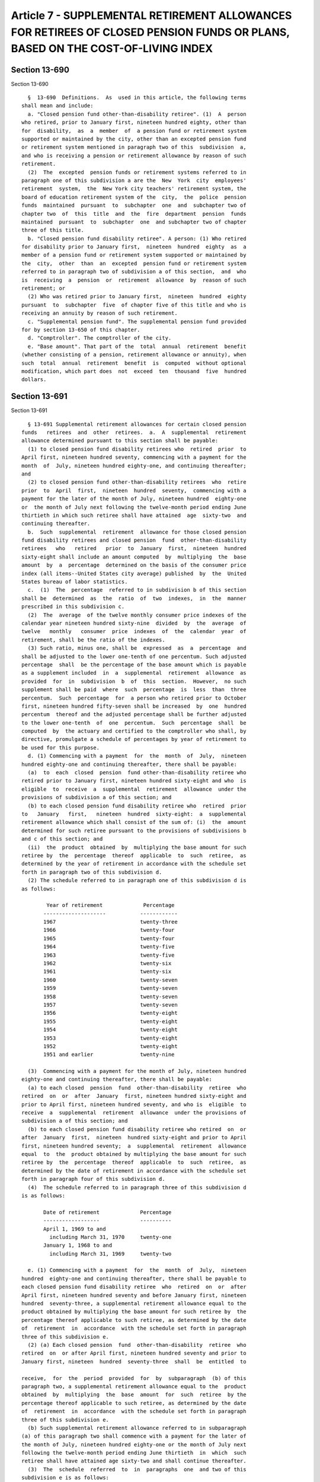 Article 7 - SUPPLEMENTAL RETIREMENT ALLOWANCES FOR RETIREES OF CLOSED PENSION FUNDS OR PLANS, BASED ON THE COST-OF-LIVING INDEX
===============================================================================================================================

Section 13-690
--------------

Section 13-690 ::    
        
     
        §  13-690  Definitions.  As  used in this article, the following terms
      shall mean and include:
        a. "Closed pension fund other-than-disability retiree". (1)  A  person
      who retired, prior to January first, nineteen hundred eighty, other than
      for  disability,  as  a  member  of  a pension fund or retirement system
      supported or maintained by the city, other than an excepted pension fund
      or retirement system mentioned in paragraph two of this  subdivision  a,
      and who is receiving a pension or retirement allowance by reason of such
      retirement.
        (2)  The  excepted  pension funds or retirement systems referred to in
      paragraph one of this subdivision a are the  New  York  city  employees'
      retirement  system,  the  New York city teachers' retirement system, the
      board of education retirement system of the  city,  the  police  pension
      funds  maintained  pursuant  to  subchapter  one  and  subchapter two of
      chapter two  of  this  title  and  the  fire  department  pension  funds
      maintained  pursuant  to  subchapter  one  and subchapter two of chapter
      three of this title.
        b. "Closed pension fund disability retiree". A person: (1) Who retired
      for disability prior to January first,  nineteen  hundred  eighty  as  a
      member of a pension fund or retirement system supported or maintained by
      the  city,  other  than  an  excepted  pension fund or retirement system
      referred to in paragraph two of subdivision a of this section,  and  who
      is  receiving  a  pension  or  retirement  allowance  by  reason of such
      retirement; or
        (2) Who was retired prior to January first,  nineteen  hundred  eighty
      pursuant  to  subchapter  five  of chapter five of this title and who is
      receiving an annuity by reason of such retirement.
        c. "Supplemental pension fund". The supplemental pension fund provided
      for by section 13-650 of this chapter.
        d. "Comptroller". The comptroller of the city.
        e. "Base amount". That part of the  total  annual  retirement  benefit
      (whether consisting of a pension, retirement allowance or annuity), when
      such  total  annual  retirement  benefit  is  computed  without optional
      modification, which part does  not  exceed  ten  thousand  five  hundred
      dollars.
    
    
    
    
    
    
    

Section 13-691
--------------

Section 13-691 ::    
        
     
        § 13-691 Supplemental retirement allowances for certain closed pension
      funds   retirees  and  other  retirees.  a.  A  supplemental  retirement
      allowance determined pursuant to this section shall be payable:
        (1) to closed pension fund disability retirees who  retired  prior  to
      April first, nineteen hundred seventy, commencing with a payment for the
      month  of  July, nineteen hundred eighty-one, and continuing thereafter;
      and
        (2) to closed pension fund other-than-disability retirees  who  retire
      prior  to  April  first,  nineteen  hundred  seventy,  commencing with a
      payment for the later of the month of July, nineteen hundred  eighty-one
      or  the month of July next following the twelve-month period ending June
      thirtieth in which such retiree shall have attained  age  sixty-two  and
      continuing thereafter.
        b.  Such  supplemental  retirement  allowance for those closed pension
      fund disability retirees and closed pension  fund  other-than-disability
      retirees   who   retired   prior  to  January  first,  nineteen  hundred
      sixty-eight shall include an amount computed  by  multiplying  the  base
      amount  by  a  percentage  determined on the basis of the consumer price
      index (all items--United States city average) published  by  the  United
      States bureau of labor statistics.
        c.  (1)  The  percentage  referred to in subdivision b of this section
      shall be  determined  as  the  ratio  of  two  indexes,  in  the  manner
      prescribed in this subdivision c.
        (2)  The  average  of the twelve monthly consumer price indexes of the
      calendar year nineteen hundred sixty-nine  divided  by  the  average  of
      twelve   monthly   consumer  price  indexes  of  the  calendar  year  of
      retirement, shall be the ratio of the indexes.
        (3) Such ratio, minus one, shall be  expressed  as  a  percentage  and
      shall be adjusted to the lower one-tenth of one percentum. Such adjusted
      percentage  shall  be the percentage of the base amount which is payable
      as a supplement included  in  a  supplemental  retirement  allowance  as
      provided  for  in  subdivision  b  of  this  section.  However,  no such
      supplement shall be paid  where  such  percentage  is  less  than  three
      percentum.  Such  percentage  for  a person who retired prior to October
      first, nineteen hundred fifty-seven shall be increased  by  one  hundred
      percentum  thereof and the adjusted percentage shall be further adjusted
      to the lower one-tenth  of  one  percentum.  Such  percentage  shall  be
      computed  by  the actuary and certified to the comptroller who shall, by
      directive, promulgate a schedule of percentages by year of retirement to
      be used for this purpose.
        d. (1) Commencing with a payment  for  the  month  of  July,  nineteen
      hundred eighty-one and continuing thereafter, there shall be payable:
        (a)  to  each  closed  pension  fund other-than-disability retiree who
      retired prior to January first, nineteen hundred sixty-eight and who  is
      eligible  to  receive  a  supplemental  retirement  allowance  under the
      provisions of subdivision a of this section; and
        (b) to each closed pension fund disability retiree who  retired  prior
      to   January   first,   nineteen  hundred  sixty-eight:  a  supplemental
      retirement allowance which shall consist of the sum of: (i)  the  amount
      determined for such retiree pursuant to the provisions of subdivisions b
      and c of this section; and
        (ii)  the  product  obtained  by  multiplying the base amount for such
      retiree by  the  percentage  thereof  applicable  to  such  retiree,  as
      determined by the year of retirement in accordance with the schedule set
      forth in paragraph two of this subdivision d.
        (2) The schedule referred to in paragraph one of this subdivision d is
      as follows:
    
              Year of retirement             Percentage
             --------------------           ------------
             1967                           twenty-three
             1966                           twenty-four
             1965                           twenty-four
             1964                           twenty-five
             1963                           twenty-five
             1962                           twenty-six
             1961                           twenty-six
             1960                           twenty-seven
             1959                           twenty-seven
             1958                           twenty-seven
             1957                           twenty-seven
             1956                           twenty-eight
             1955                           twenty-eight
             1954                           twenty-eight
             1953                           twenty-eight
             1952                           twenty-eight
             1951 and earlier               twenty-nine
     
        (3)  Commencing with a payment for the month of July, nineteen hundred
      eighty-one and continuing thereafter, there shall be payable:
        (a) to each closed  pension  fund  other-than-disability  retiree  who
      retired  on  or  after  January  first, nineteen hundred sixty-eight and
      prior to April first, nineteen hundred seventy, and who is  eligible  to
      receive  a  supplemental  retirement  allowance  under the provisions of
      subdivision a of this section; and
        (b) to each closed pension fund disability retiree who retired  on  or
      after  January  first,  nineteen  hundred sixty-eight and prior to April
      first, nineteen hundred seventy;  a  supplemental  retirement  allowance
      equal  to  the  product obtained by multiplying the base amount for such
      retiree by  the  percentage  thereof  applicable  to  such  retiree,  as
      determined by the date of retirement in accordance with the schedule set
      forth in paragraph four of this subdivision d.
        (4)  The schedule referred to in paragraph three of this subdivision d
      is as follows:
     
             Date of retirement             Percentage
             ------------------             ----------
             April 1, 1969 to and
               including March 31, 1970     twenty-one
             January 1, 1968 to and
               including March 31, 1969     twenty-two
     
        e. (1) Commencing with a payment  for  the  month  of  July,  nineteen
      hundred  eighty-one and continuing thereafter, there shall be payable to
      each closed pension fund disability retiree  who  retired  on  or  after
      April first, nineteen hundred seventy and before January first, nineteen
      hundred  seventy-three, a supplemental retirement allowance equal to the
      product obtained by multiplying the base amount for such retiree by  the
      percentage thereof applicable to such retiree, as determined by the date
      of  retirement  in  accordance  with the schedule set forth in paragraph
      three of this subdivision e.
        (2) (a) Each closed pension  fund  other-than-disability  retiree  who
      retired  on  or after April first, nineteen hundred seventy and prior to
      January first, nineteen  hundred  seventy-three  shall  be  entitled  to
    
      receive,  for  the  period  provided  for  by  subparagraph  (b) of this
      paragraph two, a supplemental retirement allowance equal to the  product
      obtained  by  multiplying  the  base  amount  for  such  retiree  by the
      percentage thereof applicable to such retiree, as determined by the date
      of  retirement  in  accordance  with the schedule set forth in paragraph
      three of this subdivision e.
        (b) Such supplemental retirement allowance referred to in subparagraph
      (a) of this paragraph two shall commence with a payment for the later of
      the month of July, nineteen hundred eighty-one or the month of July next
      following the twelve-month period ending June thirtieth  in  which  such
      retiree shall have attained age sixty-two and shall continue thereafter.
        (3)  The  schedule  referred  to  in  paragraphs  one  and two of this
      subdivision e is as follows:
     
            Date of retirement              Percentage
            ------------------              ----------
            April 1, l970 to
              and including
              December 31, 1971             eight
            1972 calendar year              seven
     
        f. (1) Commencing with a payment  for  the  month  of  July,  nineteen
      hundred  eighty-two and continuing thereafter, there shall be payable to
      each closed pension fund  disability  retiree  who  retired  during  the
      calendar  year nineteen hundred seventy-three, a supplemental retirement
      allowance equal to the product obtained by multiplying the  base  amount
      for such retiree by six per centum.
        (2)  (a)  Each  closed  pension fund other-than-disability retiree who
      retired during the calendar year nineteen hundred seventy-three shall be
      entitled to receive, for the period provided for by subparagraph (b)  of
      this  paragraph  two,  a  supplemental retirement allowance equal to the
      product obtained by multiplying the base amount for such retiree by  six
      per centum.
        (b) Such supplemental retirement allowance referred to in subparagraph
      (a) of this paragraph two shall commence with a payment for the later of
      the month of July, nineteen hundred eighty-two or the month of July next
      following  the  twelve-month  period ending June thirtieth in which such
      retiree shall have attained age sixty-two and shall continue thereafter.
        g. (1) Commencing with a payment  for  the  month  of  July,  nineteen
      hundred  eighty-three  and continuing thereafter, there shall be payable
      to each closed pension fund disability retiree who retired on  or  after
      January  first,  nineteen hundred seventy-four and before January first,
      nineteen hundred  seventy-seven,  a  supplemental  retirement  allowance
      equal  to  the  product obtained by multiplying the base amount for such
      retiree by  the  percentage  thereof  applicable  to  such  retiree,  as
      determined by the date of retirement in accordance with the schedule set
      forth in paragraph three of this subdivision g.
        (2)  (a)  Each  closed  pension fund other-than-disability retiree who
      retired on or after January first,  nineteen  hundred  seventy-four  and
      prior to January first, nineteen hundred seventy-seven shall be entitled
      to  receive,  for  the  period  provided for by subparagraph (b) of this
      paragraph two, a supplemental retirement allowance equal to the  product
      obtained  by  multiplying  the  base  amount  for  such  retiree  by the
      percentage thereof applicable to such retiree, as determined by the date
      of retirement in accordance with the schedule  set  forth  in  paragraph
      three of this subdivision g.
        (b) Such supplemental retirement allowance referred to in subparagraph
      (a) of this paragraph two shall commence with a payment for the later of
    
      the  month  of  July, nineteen hundred eighty-three or the month of July
      next following the twelve-month period ending June  thirtieth  in  which
      such  retiree  shall  have  attained  age  sixty-two  and shall continue
      thereafter.
        (3)  The  schedule  referred  to  in  paragraphs  one  and two of this
      subdivision g is as follows:
     
             Date of retirement        Percentage
             ------------------        ----------
             1974 calendar year        five
             1975 calendar year        four
             1976 calendar year        three
     
        h. (1) Commencing with a payment  for  the  month  of  July,  nineteen
      hundred eighty-four and continuing thereafter, there shall be payable to
      each  closed  pension  fund  disability  retiree who retired on or after
      January first, nineteen hundred seventy-seven and before January  first,
      nineteen hundred seventy-nine, a supplemental retirement allowance equal
      to  the product obtained by multiplying the base amount for such retiree
      by three per centum.
        (2) (a) Each closed pension  fund  other-than-disability  retiree  who
      retired  on  or  after January first, nineteen hundred seventy-seven and
      prior to January first, nineteen hundred seventy-nine shall be  entitled
      to  receive,  for  the  period  provided for by subparagraph (b) of this
      paragraph two, a supplemental retirement allowance equal to the  product
      obtained  by  multiplying  the  base  amount  for  such  retiree  by the
      percentage thereof applicable to such retiree, as determined by the date
      of retirement in accordance with the schedule  set  forth  in  paragraph
      three of this subdivision h.
        (b) Such supplemental retirement allowance referred to in subparagraph
      (a) of this paragraph two shall commence with a payment for the later of
      the  month  of  July,  nineteen hundred eighty-four or the month of July
      next following the twelve-month period ending June  thirtieth  in  which
      such  retiree  shall  have  obtained  age  sixty-two  and shall continue
      thereafter.
        i. (1) Commencing with a payment  for  the  month  of  July,  nineteen
      hundred eighty-five and continuing thereafter, there shall be payable to
      each  closed  pension  fund  disability  retiree  who retired during the
      calendar year nineteen hundred seventy-nine, a  supplemental  retirement
      allowance  equal  to the product obtained by multiplying the base amount
      for such retiree by three per centum.
        (2) (a) Each closed pension  fund  other-than-disability  retiree  who
      retired  during the calendar year nineteen hundred seventy-nine shall be
      entitled to receive, for the period provided for by subparagraph (b)  of
      this  paragraph  two,  a  supplemental retirement allowance equal to the
      product obtained by multiplying the base  amount  for  such  retiree  by
      three per centum.
        (b) Such supplemental retirement allowance referred to in subparagraph
      (a)  of  this paragraph two, shall commence with a payment for the later
      of the month of July, nineteen hundred eighty-five or the month of  July
      next  following  the  twelve-month period ending June thirtieth in which
      such retiree shall  have  attained  age  sixty-two  and  shall  continue
      thereafter.
        k.  The  supplemental retirement allowance shall be rounded off to the
      nearest dollar.
        l. The supplemental retirement allowance hereinabove provided for  any
      such  closed  pension  fund  disability  retiree  or closed pension fund
      other-than-disability retiree shall  be  in  lieu  of  any  supplemental
    
      retirement allowance for such retiree provided by article one or article
      two  of  this  subchapter  or  any  other  existing law or law hereafter
      enacted, unless such  other  supplemental  retirement  allowance  is  in
      excess  of that provided for by this article seven, in which latter case
      such other supplemental  retirement  allowance  shall  be  paid  and  no
      supplemental  retirement  allowance  shall  be  paid  under this article
      seven.
    
    
    
    
    
    
    

Section 13-692
--------------

Section 13-692 ::    
        
     
        §  13-692  Payment  of  supplemental  retirement  allowances. a. On or
      before the last day of each month during the payment period mentioned in
      subdivision a of section 13-691 of this chapter,  there  shall  be  paid
      from  the  supplemental  pension  fund  to each retiree entitled thereto
      under such section, the  applicable  supplemental  retirement  allowance
      prescribed by such section.
        b.  On  or  before the last day of each month with respect to which an
      additional supplemental retirement  allowance  is  payable  pursuant  to
      section  thirty or section thirty-one of chapter six hundred fifty-eight
      of the laws of nineteen hundred eighty-four, there shall  be  paid  from
      the  supplemental  pension fund to each pensioner entitled thereto under
      either such section, the applicable additional  supplemental  retirement
      allowance prescribed by such section.
    
    
    
    
    
    
    

Section 13-693
--------------

Section 13-693 ::    
        
     
        §  13-693  Information to be furnished to comptroller. The comptroller
      shall have authority to require any department or agency of the city  to
      furnish  him or her with such records, information and data as he or she
      may need to carry out the provisions of this article.
    
    
    
    
    
    
    

